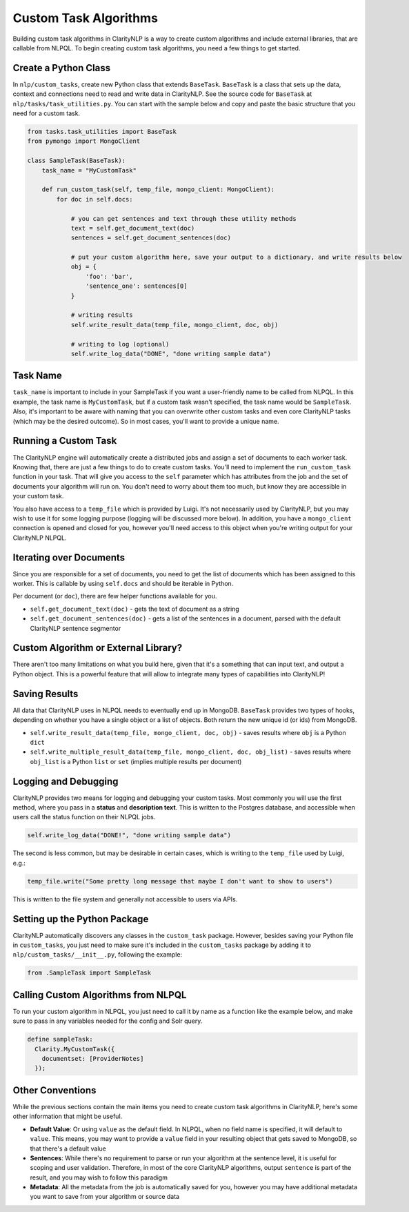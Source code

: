 Custom Task Algorithms
======================

Building custom task algorithms in ClarityNLP is a way to create custom algorithms and include external libraries, that are callable from NLPQL. To begin creating custom task algorithms, you need a few things to get started.

Create a Python Class
---------------------
In ``nlp/custom_tasks``, create new Python class that extends ``BaseTask``. ``BaseTask`` is a class that sets up the data, context and connections need to read and write data in ClarityNLP.
See the source code for ``BaseTask`` at ``nlp/tasks/task_utilities.py``. You can start with the sample below and copy and paste the basic structure that you need for a custom task.

.. code-block:: python

    from tasks.task_utilities import BaseTask
    from pymongo import MongoClient

    class SampleTask(BaseTask):
        task_name = "MyCustomTask"

        def run_custom_task(self, temp_file, mongo_client: MongoClient):
            for doc in self.docs:

                # you can get sentences and text through these utility methods
                text = self.get_document_text(doc)
                sentences = self.get_document_sentences(doc)

                # put your custom algorithm here, save your output to a dictionary, and write results below
                obj = {
                    'foo': 'bar',
                    'sentence_one': sentences[0]
                }

                # writing results
                self.write_result_data(temp_file, mongo_client, doc, obj)

                # writing to log (optional)
                self.write_log_data("DONE", "done writing sample data")




Task Name
---------
``task_name`` is important to include in your SampleTask if you want a user-friendly name to be called from NLPQL.
In this example, the task name is ``MyCustomTask``, but if a custom task wasn't specified, the task name would be ``SampleTask``.
Also, it's important to be aware with naming that you can overwrite other custom tasks and even core ClarityNLP tasks (which may be the desired outcome). So in most cases, you'll want to provide a unique name.


Running a Custom Task
---------------------
The ClarityNLP engine will automatically create a distributed jobs and assign a set of documents to each worker task. Knowing that, there are just a few things to do to create custom tasks. You'll need to implement the ``run_custom_task`` function in your task.
That will give you access to the ``self`` parameter which has attributes from the job and the set of documents your algorithm will run on. You don't need to worry about them too much, but know they are accessible in your custom task.


You also have access to a ``temp_file`` which is provided by Luigi. It's not necessarily used by ClarityNLP, but you may wish to use it for some logging purpose (logging will be discussed more below). In addition, you have a ``mongo_client`` connection is opened and closed for you, however you'll need access to this object when you're writing output for your ClarityNLP NLPQL.


Iterating over Documents
------------------------
Since you are responsible for a set of documents, you need to get the list of documents which has been assigned to this worker. This is callable by using ``self.docs`` and should be iterable in Python.

Per document (or ``doc``), there are few helper functions available for you.

* ``self.get_document_text(doc)`` - gets the text of document as a string
* ``self.get_document_sentences(doc)`` - gets a list of the sentences in a document, parsed with the default ClarityNLP sentence segmentor


Custom Algorithm or External Library?
-------------------------------------
There aren't too many limitations on what you build here, given that it's a something that can input text, and output a Python object. This is a powerful feature that will allow to integrate many types of capabilities into ClarityNLP!


Saving Results
--------------
All data that ClarityNLP uses in NLPQL needs to eventually end up in MongoDB. ``BaseTask`` provides two types of hooks, depending on whether you have a single object or a list of objects. Both return the new unique id (or ids) from MongoDB.

* ``self.write_result_data(temp_file, mongo_client, doc, obj)`` - saves results where ``obj`` is a Python ``dict``
* ``self.write_multiple_result_data(temp_file, mongo_client, doc, obj_list)`` - saves results where ``obj_list`` is a Python ``list`` or ``set`` (implies multiple results per document)


Logging and Debugging
---------------------
ClarityNLP provides two means for logging and debugging your custom tasks. Most commonly you will use the first method, where you pass in a **status** and **description text**.
This is written to the Postgres database, and accessible when users call the status function on their NLPQL jobs.

.. code-block:: python

    self.write_log_data("DONE!", "done writing sample data")

The second is less common, but may be desirable in certain cases, which is writing to the ``temp_file`` used by Luigi, e.g.:

.. code-block:: python

    temp_file.write("Some pretty long message that maybe I don't want to show to users")

This is written to the file system and generally not accessible to users via APIs.


Setting up the Python Package
-----------------------------
ClarityNLP automatically discovers any classes in the ``custom_task`` package. However, besides saving your Python file in ``custom_tasks``, you just need to make sure it's included in the ``custom_tasks`` package by adding it to ``nlp/custom_tasks/__init__.py``, following the example:

.. code-block:: python

    from .SampleTask import SampleTask


Calling Custom Algorithms from NLPQL
------------------------------------
To run your custom algorithm in NLPQL, you just need to call it by name as a function like the example below, and make sure to pass in any variables needed for the config and Solr query.

.. code-block:: python

    define sampleTask:
      Clarity.MyCustomTask({
        documentset: [ProviderNotes]
      });


Other Conventions
-----------------
While the previous sections contain the main items you need to create custom task algorithms in ClarityNLP, here's some other information that might be useful.

* **Default Value**: Or using ``value`` as the default field. In NLPQL, when no field name is specified, it will default to ``value``. This means, you may want to provide a ``value`` field in your resulting object that gets saved to MongoDB, so that there's a default value
* **Sentences**: While there's no requirement to parse or run your algorithm at the sentence level, it is useful for scoping and user validation. Therefore, in most of the core ClarityNLP algorithms, output ``sentence`` is part of the result, and you may wish to follow this paradigm
* **Metadata**: All the metadata from the job is automatically saved for you, however you may have additional metadata you want to save from your algorithm or source data
